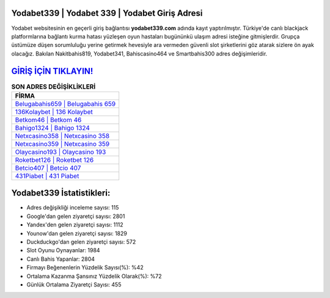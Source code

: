 ﻿Yodabet339 | Yodabet 339 | Yodabet Giriş Adresi
===================================

.. image:: images/yodabet-giris.jpg
   :width: 600
   
Yodabet websitesinin en geçerli giriş bağlantısı **yodabet339.com** adında kayıt yaptırılmıştır. Türkiye'de canlı blackjack platformlarına bağlantı kurma hatası yüzleşen oyun hastaları bugününkü ulaşım adresi isteğine gitmişlerdir. Grupça üstümüze düşen sorumluluğu yerine getirmek hevesiyle ara vermeden güvenli slot şirketlerini göz atarak sizlere ön ayak olacağız. Bakılan Nakitbahis819, Yodabet341, Bahiscasino464 ve Smartbahis300 adres değişimleridir.

`GİRİŞ İÇİN TIKLAYIN! <https://uclck.me/gonow>`_
==============

.. list-table:: **SON ADRES DEĞİŞİKLİKLERİ**
   :widths: 100
   :header-rows: 1

   * - FİRMA
   * - `Belugabahis659 | Belugabahis 659 <belugabahis659-belugabahis-659-belugabahis-giris-adresi.html>`_
   * - `136Kolaybet | 136 Kolaybet <136kolaybet-136-kolaybet-kolaybet-giris-adresi.html>`_
   * - `Betkom46 | Betkom 46 <betkom46-betkom-46-betkom-giris-adresi.html>`_	 
   * - `Bahigo1324 | Bahigo 1324 <bahigo1324-bahigo-1324-bahigo-giris-adresi.html>`_	 
   * - `Netxcasino358 | Netxcasino 358 <netxcasino358-netxcasino-358-netxcasino-giris-adresi.html>`_ 
   * - `Netxcasino359 | Netxcasino 359 <netxcasino359-netxcasino-359-netxcasino-giris-adresi.html>`_
   * - `Olaycasino193 | Olaycasino 193 <olaycasino193-olaycasino-193-olaycasino-giris-adresi.html>`_	 
   * - `Roketbet126 | Roketbet 126 <roketbet126-roketbet-126-roketbet-giris-adresi.html>`_
   * - `Betcio407 | Betcio 407 <betcio407-betcio-407-betcio-giris-adresi.html>`_
   * - `431Piabet | 431 Piabet <431piabet-431-piabet-piabet-giris-adresi.html>`_
	 
Yodabet339 İstatistikleri:
===================================	 
* Adres değişikliği inceleme sayısı: 115
* Google'dan gelen ziyaretçi sayısı: 2801
* Yandex'den gelen ziyaretçi sayısı: 1112
* Younow'dan gelen ziyaretçi sayısı: 1829
* Duckduckgo'dan gelen ziyaretçi sayısı: 572
* Slot Oyunu Oynayanlar: 1984
* Canlı Bahis Yapanlar: 2804
* Firmayı Beğenenlerin Yüzdelik Sayısı(%): %42
* Ortalama Kazanma Şansınız Yüzdelik Olarak(%): %72
* Günlük Ortalama Ziyaretçi Sayısı: 455
